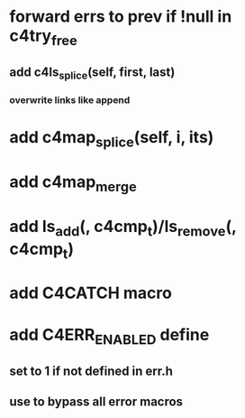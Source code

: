 * forward errs to prev if !null in c4try_free
** add c4ls_splice(self, first, last)
*** overwrite links like append
* add c4map_splice(self, i, its)
* add c4map_merge
* add ls_add(, c4cmp_t)/ls_remove(, c4cmp_t)
* add C4CATCH macro
* add C4ERR_ENABLED define
** set to 1 if not defined in err.h
** use to bypass all error macros

